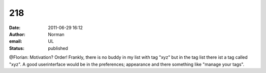 218
###
:date: 2011-06-29 16:12
:author: Norman
:email: UL
:status: published

@Florian: Motivation? Order! Frankly, there is no buddy in my list with tag "xyz" but in the tag list there ist a tag called "xyz". A good userinterface would be in the preferences; appearance and there something like "manage your tags".

